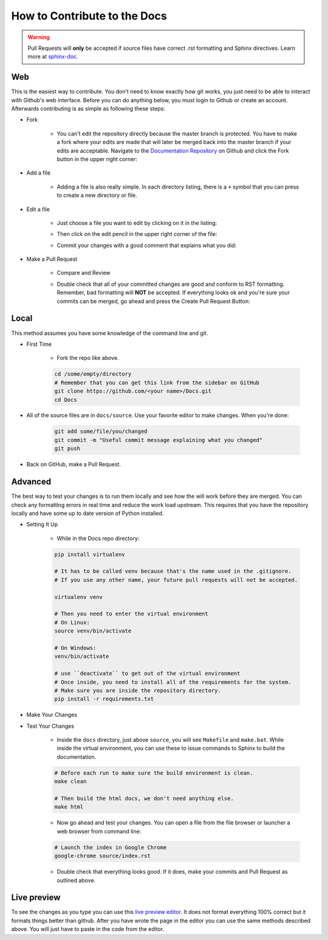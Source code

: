 =============================
How to Contribute to the Docs
=============================

.. warning:: Pull Requests will **only** be accepted if source files have correct .rst formatting and Sphinx directives. Learn more at `sphinx-doc <http://sphinx-doc.org/rest.html>`__.

Web
===

This is the easiest way to contribute. You don't need to know exactly how git works, you just need to be able to interact with Github's web interface. Before you can do anything below, you must login to Github or create an account. Afterwards contributing is as simple as following these steps:

* Fork

    * You can't edit the repository directly because the master branch is protected. You have to make a fork where your edits are made that will later be merged back into the master branch if your edits are acceptable. Navigate to the `Documentation Repository <https://github.com/SkylinesModding/Docs>`__ on Github and click the Fork button in the upper right corner:

    .. image:: _static/forkme.png


* Add a file

    * Adding a file is also really simple. In each directory listing, there is a ``+`` symbol that you can press to create a new directory or file.
    .. image:: _static/addfile.png


* Edit a file

    * Just choose a file you want to edit by clicking on it in the listing:

    .. image:: _static/filelisting.png


    * Then click on the edit pencil in the upper right corner of the file:

    .. image:: _static/editfile.png


    * Commit your changes with a good comment that explains what you did:

    .. image:: _static/commitedit.png


* Make a Pull Request

    * Compare and Review

    .. image:: _static/compare-and-review.png


    * Double check that all of your committed changes are good and conform to RST formatting. Remember, bad formatting will **NOT** be accepted. If everything looks ok and you're sure your commits can be merged, go ahead and press the Create Pull Request Button:

    .. image:: _static/create-pull.png


Local
=====

This method assumes you have some knowledge of the command line and git.

* First Time

    * Fork the repo like above.

    .. code-block:: bash

        cd /some/empty/directory
        # Remember that you can get this link from the sidebar on GitHub
        git clone https://github.com/<your name>/Docs.git
        cd Docs

* All of the source files are in ``docs/source``. Use your favorite editor to make changes. When you're done:

    .. code-block:: bash

        git add some/file/you/changed
        git commit -m "Useful commit message explaining what you changed"
        git push

* Back on GitHub, make a Pull Request.

Advanced
========

The best way to test your changes is to run them locally and see how the will work before they are merged. You can check any formatting errors in real time and reduce the work load upstream. This requires that you have the repository locally and have some up to date version of Python installed.

* Setting It Up

    * While in the Docs repo directory:

    .. code-block:: bash

        pip install virtualenv

        # It has to be called venv because that's the name used in the .gitignore.
        # If you use any other name, your future pull requests will not be accepted.

        virtualenv venv

        # Then you need to enter the virtual environment
        # On Linux:
        source venv/bin/activate

        # On Windows:
        venv/bin/activate

        # use ``deactivate`` to get out of the virtual environment
        # Once inside, you need to install all of the requirements for the system.
        # Make sure you are inside the repository directory.
        pip install -r requirements.txt

* Make Your Changes

* Test Your Changes

    * Inside the ``docs`` directory, just above ``source``, you will see ``Makefile`` and ``make.bat``. While inside the virtual environment, you can use these to issue commands to Sphinx to build the documentation.

    .. code-block:: bash

        # Before each run to make sure the build environment is clean.
        make clean

        # Then build the html docs, we don't need anything else.
        make html

    * Now go ahead and test your changes. You can open a file from the file browser or launcher a web browser from command line:

    .. code-block:: bash

        # Launch the index in Google Chrome
        google-chrome source/index.rst

    * Double check that everything looks good. If it does, make your commits and Pull Request as outlined above.

Live preview
============
To see the changes as you type you can use this `live preview editor <http://livesphinx.herokuapp.com/>`__.
It does not format everything 100% correct but it formats things better than github.
After you have wrote the page in the editor you can use the same methods described above.
You will just have to paste in the code from the editor.
